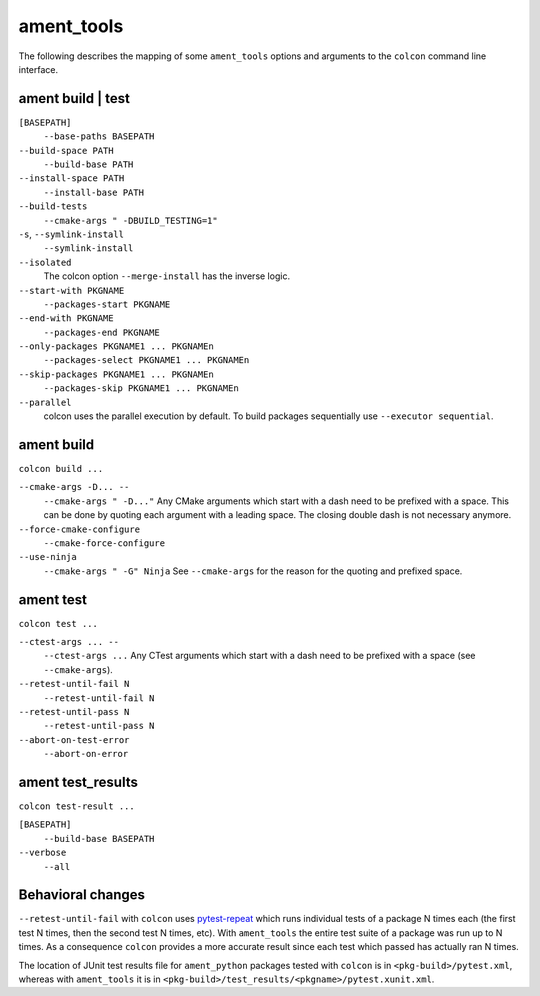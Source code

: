 ament_tools
===========

The following describes the mapping of some ``ament_tools`` options and arguments to the ``colcon`` command line interface.

ament build | test
------------------

``[BASEPATH]``
  ``--base-paths BASEPATH``

``--build-space PATH``
  ``--build-base PATH``

``--install-space PATH``
  ``--install-base PATH``

``--build-tests``
  ``--cmake-args " -DBUILD_TESTING=1"``

``-s``, ``--symlink-install``
  ``--symlink-install``

``--isolated``
  The colcon option ``--merge-install`` has the inverse logic.

``--start-with PKGNAME``
  ``--packages-start PKGNAME``

``--end-with PKGNAME``
  ``--packages-end PKGNAME``

``--only-packages PKGNAME1 ... PKGNAMEn``
  ``--packages-select PKGNAME1 ... PKGNAMEn``

``--skip-packages PKGNAME1 ... PKGNAMEn``
  ``--packages-skip PKGNAME1 ... PKGNAMEn``

``--parallel``
  colcon uses the parallel execution by default.
  To build packages sequentially use ``--executor sequential``.

ament build
-----------

``colcon build ...``

``--cmake-args -D... --``
  ``--cmake-args " -D..."``
  Any CMake arguments which start with a dash need to be prefixed with a space.
  This can be done by quoting each argument with a leading space.
  The closing double dash is not necessary anymore.

``--force-cmake-configure``
  ``--cmake-force-configure``

``--use-ninja``
  ``--cmake-args " -G" Ninja``
  See ``--cmake-args`` for the reason for the quoting and prefixed space.

ament test
----------

``colcon test ...``

``--ctest-args ... --``
  ``--ctest-args ...``
  Any CTest arguments which start with a dash need to be prefixed with a space (see ``--cmake-args``).

``--retest-until-fail N``
  ``--retest-until-fail N``

``--retest-until-pass N``
  ``--retest-until-pass N``

``--abort-on-test-error``
  ``--abort-on-error``

ament test_results
------------------

``colcon test-result ...``

``[BASEPATH]``
  ``--build-base BASEPATH``

``--verbose``
  ``--all``

Behavioral changes
------------------

``--retest-until-fail`` with ``colcon`` uses `pytest-repeat <https://github.com/pytest-dev/pytest-repeat>`_ which runs individual tests of a package N times each (the first test N times, then the second test N times, etc).
With ``ament_tools`` the entire test suite of a package was run up to N times.
As a consequence ``colcon`` provides a more accurate result since each test which passed has actually ran N times.

The location of JUnit test results file for ``ament_python`` packages tested with ``colcon`` is in ``<pkg-build>/pytest.xml``, whereas with ``ament_tools`` it is in ``<pkg-build>/test_results/<pkgname>/pytest.xunit.xml``.
